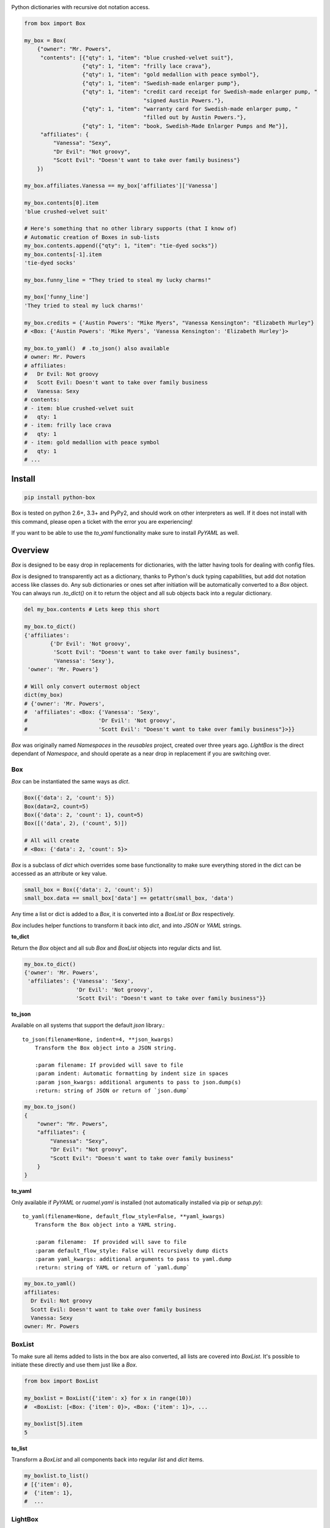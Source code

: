 |BoxImage|

Python dictionaries with recursive dot notation access.

.. code:: python

        from box import Box

        my_box = Box(
            {"owner": "Mr. Powers",
             "contents": [{"qty": 1, "item": "blue crushed-velvet suit"},
                          {"qty": 1, "item": "frilly lace crava"},
                          {"qty": 1, "item": "gold medallion with peace symbol"},
                          {"qty": 1, "item": "Swedish-made enlarger pump"},
                          {"qty": 1, "item": "credit card receipt for Swedish-made enlarger pump, "
                                             "signed Austin Powers."},
                          {"qty": 1, "item": "warranty card for Swedish-made enlarger pump, "
                                             "filled out by Austin Powers."},
                          {"qty": 1, "item": "book, Swedish-Made Enlarger Pumps and Me"}],
             "affiliates": {
                 "Vanessa": "Sexy",
                 "Dr Evil": "Not groovy",
                 "Scott Evil": "Doesn't want to take over family business"}
            })

        my_box.affiliates.Vanessa == my_box['affiliates']['Vanessa']

        my_box.contents[0].item
        'blue crushed-velvet suit'

        # Here's something that no other library supports (that I know of)
        # Automatic creation of Boxes in sub-lists
        my_box.contents.append({"qty": 1, "item": "tie-dyed socks"})
        my_box.contents[-1].item
        'tie-dyed socks'

        my_box.funny_line = "They tried to steal my lucky charms!"

        my_box['funny_line']
        'They tried to steal my luck charms!'

        my_box.credits = {'Austin Powers': "Mike Myers", "Vanessa Kensington": "Elizabeth Hurley"}
        # <Box: {'Austin Powers': 'Mike Myers', 'Vanessa Kensington': 'Elizabeth Hurley'}>

        my_box.to_yaml()  # .to_json() also available
        # owner: Mr. Powers
        # affiliates:
        #   Dr Evil: Not groovy
        #   Scott Evil: Doesn't want to take over family business
        #   Vanessa: Sexy
        # contents:
        # - item: blue crushed-velvet suit
        #   qty: 1
        # - item: frilly lace crava
        #   qty: 1
        # - item: gold medallion with peace symbol
        #   qty: 1
        # ...


Install
-------

|BuildStatus| |CoverageStatus| |License| |PyPi| |DocStatus|

.. code:: bash

        pip install python-box

Box is tested on python 2.6+, 3.3+ and PyPy2, and should work on other 
interpreters as well. If  it does not install with this command, please
open a ticket with the error you are experiencing!

If you want to be able to use the `to_yaml` functionality make sure to
install `PyYAML` as well.

Overview
--------

`Box` is designed to be easy drop in replacements for dictionaries,
with the latter having tools for dealing with config files. 

`Box` is designed to transparently act as a dictionary, thanks to Python's
duck typing capabilities, but add dot notation access like classes do. Any sub
dictionaries or ones set after initiation will be automatically converted to 
a `Box` object. You can always run `.to_dict()` on it to return the object 
and all sub objects back into a regular dictionary. 


.. code:: python

        del my_box.contents # Lets keep this short

        my_box.to_dict()
        {'affiliates':
                {'Dr Evil': 'Not groovy',
                 'Scott Evil': "Doesn't want to take over family business",
                 'Vanessa': 'Sexy'},
         'owner': 'Mr. Powers'}

        # Will only convert outermost object
        dict(my_box)
        # {'owner': 'Mr. Powers',
        #  'affiliates': <Box: {'Vanessa': 'Sexy',
        #                      'Dr Evil': 'Not groovy',
        #                      'Scott Evil': "Doesn't want to take over family business"}>}}


`Box` was originally named `Namespaces` in the `reusables` project, created
over three years ago. `LightBox` is the direct dependant of `Namespace`, and
should operate as a near drop in replacement if you are switching over.

Box
~~~

`Box` can be instantiated the same ways as `dict`.

.. code:: python

        Box({'data': 2, 'count': 5})
        Box(data=2, count=5)
        Box({'data': 2, 'count': 1}, count=5)
        Box([('data', 2), ('count', 5)])

        # All will create
        # <Box: {'data': 2, 'count': 5}>

`Box` is a subclass of `dict` which overrides some base functionality to make
sure everything stored in the dict can be accessed as an attribute or key value.

.. code:: python

      small_box = Box({'data': 2, 'count': 5})
      small_box.data == small_box['data'] == getattr(small_box, 'data')

Any time a list or dict is added to a `Box`, it is converted into a `BoxList`
or `Box` respectively.

`Box` includes helper functions to transform it back into `dict`,
and into `JSON` or `YAML` strings.

**to_dict**

Return the `Box` object and all sub `Box` and `BoxList`
objects into regular dicts and list.


.. code:: python

        my_box.to_dict()
        {'owner': 'Mr. Powers',
         'affiliates': {'Vanessa': 'Sexy',
                        'Dr Evil': 'Not groovy',
                        'Scott Evil': "Doesn't want to take over family business"}}


**to_json**

Available on all systems that support the default `json` library.::

   to_json(filename=None, indent=4, **json_kwargs)
       Transform the Box object into a JSON string.

       :param filename: If provided will save to file
       :param indent: Automatic formatting by indent size in spaces
       :param json_kwargs: additional arguments to pass to json.dump(s)
       :return: string of JSON or return of `json.dump`

.. code:: python

        my_box.to_json()
        {
            "owner": "Mr. Powers",
            "affiliates": {
                "Vanessa": "Sexy",
                "Dr Evil": "Not groovy",
                "Scott Evil": "Doesn't want to take over family business"
            }
        }


**to_yaml**

Only available if `PyYAML` or `ruamel.yaml` is installed (not automatically installed via pip or `setup.py`)::

   to_yaml(filename=None, default_flow_style=False, **yaml_kwargs)
       Transform the Box object into a YAML string.

       :param filename:  If provided will save to file
       :param default_flow_style: False will recursively dump dicts
       :param yaml_kwargs: additional arguments to pass to yaml.dump
       :return: string of YAML or return of `yaml.dump`


.. code::

        my_box.to_yaml()
        affiliates:
          Dr Evil: Not groovy
          Scott Evil: Doesn't want to take over family business
          Vanessa: Sexy
        owner: Mr. Powers

BoxList
~~~~~~~

To make sure all items added to lists in the box are also converted, all lists
are covered into `BoxList`. It's possible to
initiate these directly and use them just like a `Box`.

.. code:: python

      from box import BoxList

      my_boxlist = BoxList({'item': x} for x in range(10))
      #  <BoxList: [<Box: {'item': 0}>, <Box: {'item': 1}>, ...

      my_boxlist[5].item
      5


**to_list**

Transform a `BoxList` and all components back into regular `list` and `dict` items.

.. code:: python

      my_boxlist.to_list()
      # [{'item': 0},
      #  {'item': 1},
      #  ...


LightBox
~~~~~~~~

`LightBox` does not examine lists, but only converts dictionary objects.

.. code:: python

        from box import LightBox

        light_box = LightBox({'my_list': [{'item': 1}, {'item': 2}])

        light_box.my_list
        [{'item': 1}, {'item': 2}]


ConfigBox
~~~~~~~~~

This module has support for
a `ConfigBox`. It is based on top of `LightBox` as there are no lists of dicts
to dive into in a configuration file.

test_config.ini

.. code:: ini

        [General]
        example=A regular string

        [Examples]
        my_bool=yes
        anint=234
        exampleList=234,123,234,543
        floatly=4.4


With the combination of `reusables` and `ConfigBox` you can easily read python
config values into python types. It supports `list`, `bool`, `int` and `float`.

.. code:: python

    import reusables
    from box import ConfigBox

    config = ConfigBox(reusables.config_dict("test_config.ini"))
    # <ConfigBox: {'General': {'example': 'A regular string'},
    # 'Examples': {'my_bool': 'yes', 'anint': '234', 'examplelist': '234,123,234,543', 'floatly': '4.4'}}>

    config.Examples.list('examplelist')
    # ['234', '123', '234', '543']

    config.Examples.float('floatly')
    # 4.4



Similar Libraries
-----------------

**EasyDict**

* EasyDict not have a way to make sub items recursively back into a regular dictionary.
* Adding new dicts to lists in the dictionary does not make them into EasyDicts.
* Both EasyDicts `str` and `repr` print a dictionary look alike, `Box` makes it clear in `repr` that it is a Box object.

**addict**

* Adding new dicts or lists does not make them into `addict.Dict` objects.
* Is a default dictionary, as in it will never fail on lookup.
* Both `addict.Dict`'s `str` and `repr` print a dictionary look alike, `Box` makes it clear in `repr` that it is a Box object.


License
-------

MIT License, Copyright (c) 2017 Chris Griffith. See LICENSE file.


.. |BoxImage| image:: https://raw.githubusercontent.com/cdgriffith/Box/development/box_logo.png
   :target: https://github.com/cdgriffith/Box
.. |BuildStatus| image:: https://travis-ci.org/cdgriffith/Box.png?branch=master
   :target: https://travis-ci.org/cdgriffith/Box
.. |CoverageStatus| image:: https://img.shields.io/coveralls/cdgriffith/Box/master.svg?maxAge=2592000
   :target: https://coveralls.io/r/cdgriffith/Box?branch=master
.. |DocStatus| image:: https://readthedocs.org/projects/box/badge/?version=latest
   :target: http://box.readthedocs.org/en/latest/index.html
.. |PyPi| image:: https://img.shields.io/pypi/v/python-box.svg?maxAge=2592000
   :target: https://pypi.python.org/pypi/python-box/
.. |License| image:: https://img.shields.io/pypi/l/python-box.svg
   :target: https://pypi.python.org/pypi/python-box/
